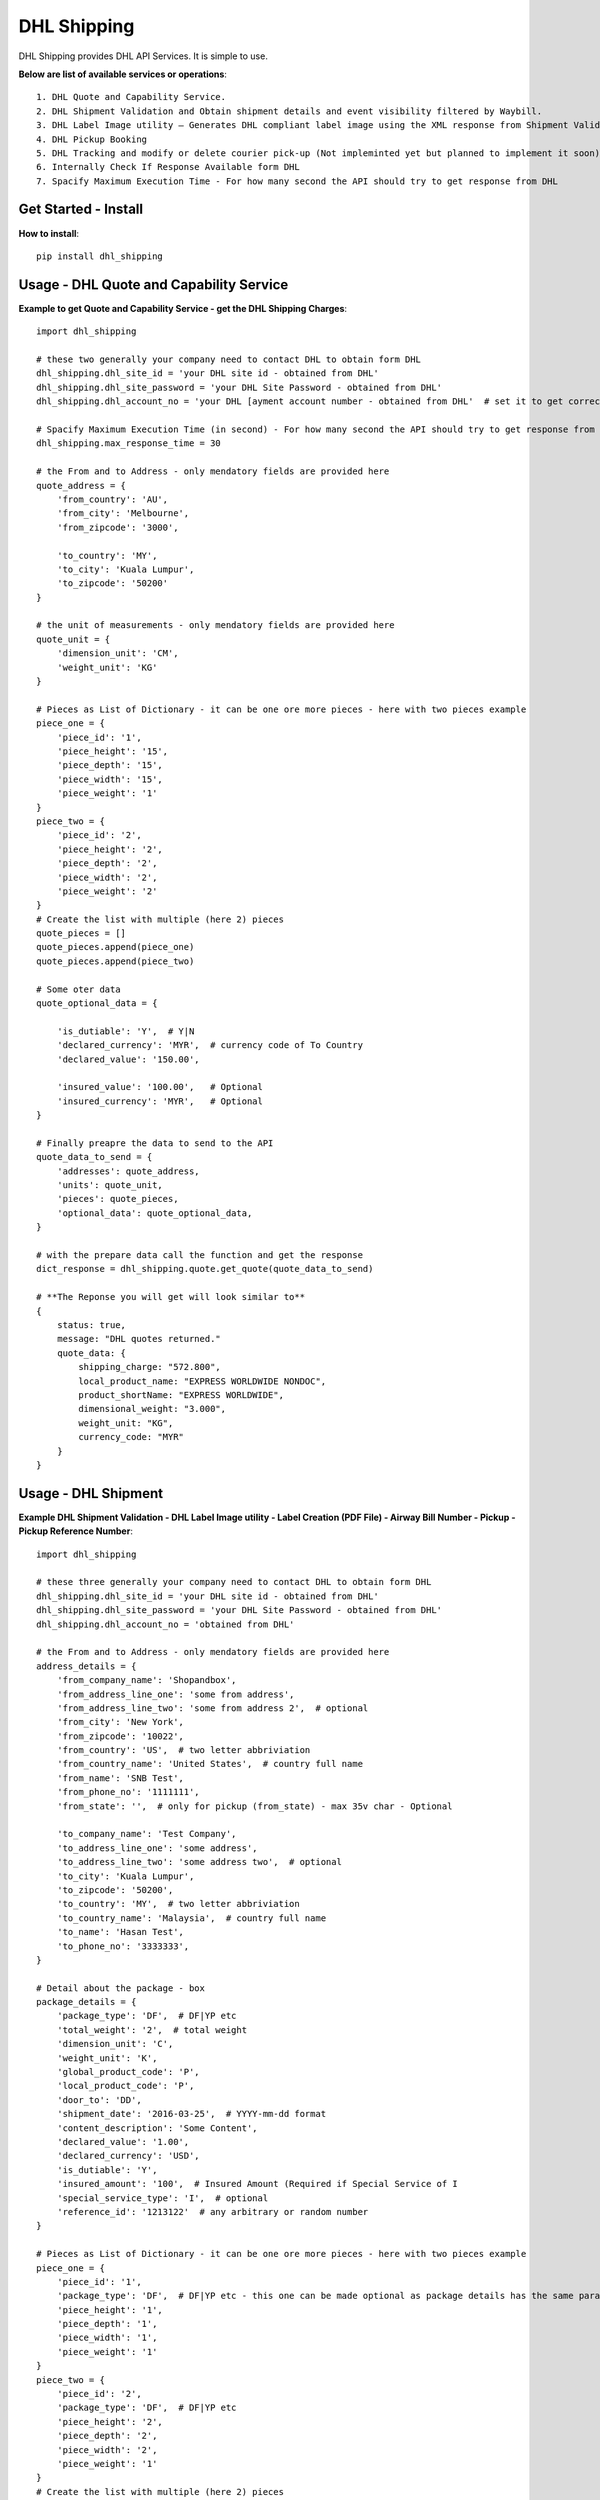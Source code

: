 ============
DHL Shipping
============

DHL Shipping provides DHL API Services. It is simple to use.

**Below are list of available services or operations**::

    1. DHL Quote and Capability Service.
    2. DHL Shipment Validation and Obtain shipment details and event visibility filtered by Waybill.
    3. DHL Label Image utility – Generates DHL compliant label image using the XML response from Shipment Validation.
    4. DHL Pickup Booking
    5. DHL Tracking and modify or delete courier pick-up (Not impleminted yet but planned to implement it soon)
    6. Internally Check If Response Available form DHL
    7. Spacify Maximum Execution Time - For how many second the API should try to get response from DHL


Get Started - Install
=====================

**How to install**::

    pip install dhl_shipping


Usage - DHL Quote and Capability Service
========================================

**Example to get Quote and Capability Service - get the DHL Shipping Charges**::

    import dhl_shipping

    # these two generally your company need to contact DHL to obtain form DHL
    dhl_shipping.dhl_site_id = 'your DHL site id - obtained from DHL'
    dhl_shipping.dhl_site_password = 'your DHL Site Password - obtained from DHL' 
    dhl_shipping.dhl_account_no = 'your DHL [ayment account number - obtained from DHL'  # set it to get correct rate

    # Spacify Maximum Execution Time (in second) - For how many second the API should try to get response from DHL (Multiprocess)
    dhl_shipping.max_response_time = 30 

    # the From and to Address - only mendatory fields are provided here
    quote_address = {
        'from_country': 'AU',
        'from_city': 'Melbourne',
        'from_zipcode': '3000',

        'to_country': 'MY',
        'to_city': 'Kuala Lumpur',
        'to_zipcode': '50200'
    }

    # the unit of measurements - only mendatory fields are provided here
    quote_unit = {
        'dimension_unit': 'CM',
        'weight_unit': 'KG'
    }

    # Pieces as List of Dictionary - it can be one ore more pieces - here with two pieces example
    piece_one = {
        'piece_id': '1',
        'piece_height': '15',
        'piece_depth': '15',
        'piece_width': '15',
        'piece_weight': '1'
    }
    piece_two = {
        'piece_id': '2',
        'piece_height': '2',
        'piece_depth': '2',
        'piece_width': '2',
        'piece_weight': '2'
    }
    # Create the list with multiple (here 2) pieces
    quote_pieces = []
    quote_pieces.append(piece_one)
    quote_pieces.append(piece_two)

    # Some oter data
    quote_optional_data = {

        'is_dutiable': 'Y',  # Y|N
        'declared_currency': 'MYR',  # currency code of To Country
        'declared_value': '150.00',

        'insured_value': '100.00',   # Optional
        'insured_currency': 'MYR',   # Optional
    }

    # Finally preapre the data to send to the API 
    quote_data_to_send = {
        'addresses': quote_address,
        'units': quote_unit,
        'pieces': quote_pieces,
        'optional_data': quote_optional_data,
    }

    # with the prepare data call the function and get the response
    dict_response = dhl_shipping.quote.get_quote(quote_data_to_send)

    # **The Reponse you will get will look similar to**
    {
        status: true,
        message: "DHL quotes returned."
        quote_data: {
            shipping_charge: "572.800",
            local_product_name: "EXPRESS WORLDWIDE NONDOC",
            product_shortName: "EXPRESS WORLDWIDE",
            dimensional_weight: "3.000",
            weight_unit: "KG",
            currency_code: "MYR"
        }
    }


Usage - DHL Shipment
====================

**Example DHL Shipment Validation - DHL Label Image utility - Label Creation (PDF File) - Airway Bill Number - Pickup - Pickup Reference Number**::

    import dhl_shipping

    # these three generally your company need to contact DHL to obtain form DHL
    dhl_shipping.dhl_site_id = 'your DHL site id - obtained from DHL'
    dhl_shipping.dhl_site_password = 'your DHL Site Password - obtained from DHL' 
    dhl_shipping.dhl_account_no = 'obtained from DHL'

    # the From and to Address - only mendatory fields are provided here
    address_details = {
        'from_company_name': 'Shopandbox',
        'from_address_line_one': 'some from address',
        'from_address_line_two': 'some from address 2',  # optional
        'from_city': 'New York',
        'from_zipcode': '10022',
        'from_country': 'US',  # two letter abbriviation
        'from_country_name': 'United States',  # country full name
        'from_name': 'SNB Test',
        'from_phone_no': '1111111',
        'from_state': '',  # only for pickup (from_state) - max 35v char - Optional

        'to_company_name': 'Test Company',
        'to_address_line_one': 'some address',
        'to_address_line_two': 'some address two',  # optional
        'to_city': 'Kuala Lumpur',
        'to_zipcode': '50200',
        'to_country': 'MY',  # two letter abbriviation
        'to_country_name': 'Malaysia',  # country full name
        'to_name': 'Hasan Test',
        'to_phone_no': '3333333',
    }

    # Detail about the package - box
    package_details = {
        'package_type': 'DF',  # DF|YP etc
        'total_weight': '2',  # total weight
        'dimension_unit': 'C',
        'weight_unit': 'K',
        'global_product_code': 'P',
        'local_product_code': 'P',
        'door_to': 'DD',
        'shipment_date': '2016-03-25',  # YYYY-mm-dd format
        'content_description': 'Some Content',
        'declared_value': '1.00',
        'declared_currency': 'USD',
        'is_dutiable': 'Y',
        'insured_amount': '100',  # Insured Amount (Required if Special Service of I
        'special_service_type': 'I',  # optional
        'reference_id': '1213122'  # any arbitrary or random number
    }

    # Pieces as List of Dictionary - it can be one ore more pieces - here with two pieces example
    piece_one = {
        'piece_id': '1',
        'package_type': 'DF',  # DF|YP etc - this one can be made optional as package details has the same param
        'piece_height': '1',
        'piece_depth': '1',
        'piece_width': '1',
        'piece_weight': '1'
    }
    piece_two = {
        'piece_id': '2',
        'package_type': 'DF',  # DF|YP etc
        'piece_height': '2',
        'piece_depth': '2',
        'piece_width': '2',
        'piece_weight': '1'
    }
    # Create the list with multiple (here 2) pieces
    pieces_details = []
    pieces_details.append(piece_one)
    pieces_details.append(piece_two)

    # set up for the shipment awb file path and name - if provided then pickup will be created else no pickup
    optional_data = {
        'awb_pdf_file_path': 'path/where/you /want/to/store/the/awb/pdf/file/',
        'awb_pdf_file_name': 'myfile.pdf',  # name of the file 
    }

    # only for pickup - no need to set it if no pick up needed
    pickup_details = {
        'pickup_date': '2016-02-25',  # YYYY-MM-DD format
        'ready_by_time': '14:30',  # hh:mm ie 14:35
        'close_time': '15:30',  # hh:mm ie 15:35
    }

    shipment_data_to_send = {
        'addresses': address_details,
        'package': package_details,
        'pieces': pieces_details,
        # only for pickup not for shipment - if provided then pickup will be created else no pickup
        #'pickup_details': pickup_details,  
        'optional_data': optional_data
    }

    # with the prepare data call the function and get the response
    dict_response = dhl_shipping.shipment.get_shipment(shipment_data_to_send)

    # **The Reponse you will get will look similar to**
    {
        pickup_response: {
            # if in request data pickup details provided then here you will get the status True on success and False on fail
            status: false,  
            # if in request data pickup details provided then this will be True
            request_for_pickup: false,  
            message: "", 
            # if in request data pickup details provided then here you will get the pick up confirmation number
            pickup_confirmation_number: ""  
        },
        shipment_response: {
            status: true,
            awb_pdf_file_path_name: "pdf_shipment_label_2/9687040086__awb_15.pdf",
            message: "DHL Shipment created.",
            awb_pdf_file_name: "9687040086__awb_15.pdf",
            airway_bill_number: "9687040086"
        }
    }


Remove - Uninstall
==================

**How to uninstall**:

* pip uninstall dhl_shipping


Contact
=======
* `Linkedin <https://www.linkedin.com/in/hasanuzzaman-syed-85585517>`_.   


